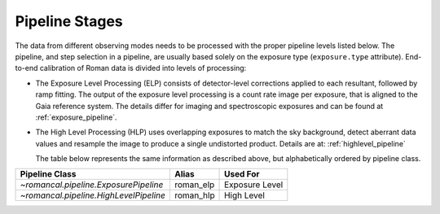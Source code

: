 .. _pipelines:

Pipeline Stages
===============

The data from different observing modes needs to be processed with
the proper pipeline levels listed below. The pipeline, and step selection in a pipeline,
are usually based solely on the exposure type (``exposure.type`` attribute).
End-to-end calibration of Roman data is divided into levels of
processing:

- The Exposure Level Processing (ELP) consists of detector-level corrections applied to
  each resultant, followed by ramp fitting. The output of the exposure level
  processing is a count rate image per exposure, that is aligned to the Gaia reference system.
  The details differ for imaging and spectroscopic exposures and can be found at :ref:`exposure_pipeline`.


- The High Level Processing (HLP) uses overlapping exposures to match the sky background,
  detect aberrant data values and resample the image to produce a single undistorted product.
  Details are at:  :ref:`highlevel_pipeline`

  The table below represents the same information as described above, but
  alphabetically ordered by pipeline class.

+--------------------------------------------+------------------+------------------+
| Pipeline Class                             | Alias            | Used For         |
+============================================+==================+==================+
| `~romancal.pipeline.ExposurePipeline`      | roman_elp        | Exposure Level   |
+--------------------------------------------+------------------+------------------+
| `~romancal.pipeline.HighLevelPipeline`     | roman_hlp        | High Level       |
+--------------------------------------------+------------------+------------------+
